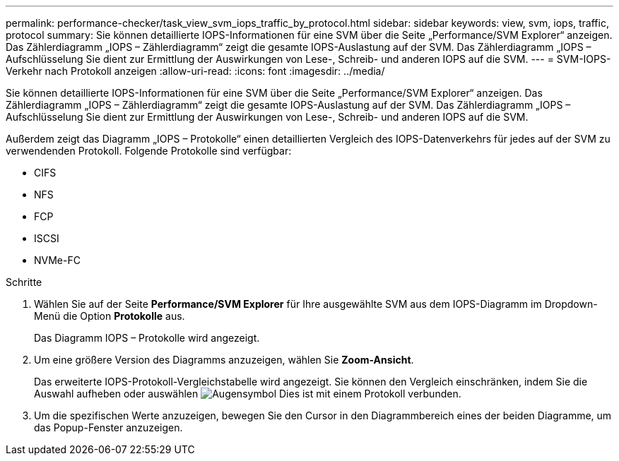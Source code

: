 ---
permalink: performance-checker/task_view_svm_iops_traffic_by_protocol.html 
sidebar: sidebar 
keywords: view, svm, iops, traffic, protocol 
summary: Sie können detaillierte IOPS-Informationen für eine SVM über die Seite „Performance/SVM Explorer“ anzeigen. Das Zählerdiagramm „IOPS – Zählerdiagramm“ zeigt die gesamte IOPS-Auslastung auf der SVM. Das Zählerdiagramm „IOPS – Aufschlüsselung Sie dient zur Ermittlung der Auswirkungen von Lese-, Schreib- und anderen IOPS auf die SVM. 
---
= SVM-IOPS-Verkehr nach Protokoll anzeigen
:allow-uri-read: 
:icons: font
:imagesdir: ../media/


[role="lead"]
Sie können detaillierte IOPS-Informationen für eine SVM über die Seite „Performance/SVM Explorer“ anzeigen. Das Zählerdiagramm „IOPS – Zählerdiagramm“ zeigt die gesamte IOPS-Auslastung auf der SVM. Das Zählerdiagramm „IOPS – Aufschlüsselung Sie dient zur Ermittlung der Auswirkungen von Lese-, Schreib- und anderen IOPS auf die SVM.

Außerdem zeigt das Diagramm „IOPS – Protokolle“ einen detaillierten Vergleich des IOPS-Datenverkehrs für jedes auf der SVM zu verwendenden Protokoll. Folgende Protokolle sind verfügbar:

* CIFS
* NFS
* FCP
* ISCSI
* NVMe-FC


.Schritte
. Wählen Sie auf der Seite *Performance/SVM Explorer* für Ihre ausgewählte SVM aus dem IOPS-Diagramm im Dropdown-Menü die Option *Protokolle* aus.
+
Das Diagramm IOPS – Protokolle wird angezeigt.

. Um eine größere Version des Diagramms anzuzeigen, wählen Sie *Zoom-Ansicht*.
+
Das erweiterte IOPS-Protokoll-Vergleichstabelle wird angezeigt. Sie können den Vergleich einschränken, indem Sie die Auswahl aufheben oder auswählen image:../media/eye_icon.gif["Augensymbol"] Dies ist mit einem Protokoll verbunden.

. Um die spezifischen Werte anzuzeigen, bewegen Sie den Cursor in den Diagrammbereich eines der beiden Diagramme, um das Popup-Fenster anzuzeigen.

